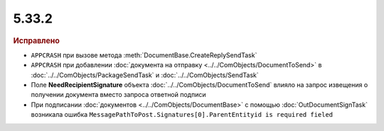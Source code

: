 5.33.2
======


.. feed-entry::
  :date: 2021-03-)1


.. rubric:: Исправлено

* ``APPCRASH`` при вызове метода :meth:`DocumentBase.CreateReplySendTask`
* ``APPCRASH`` при добавлении :doc:`документа на отправку <../../ComObjects/DocumentToSend>` в :doc:`../../ComObjects/PackageSendTask` и :doc:`../../ComObjects/SendTask`
* Поле **NeedRecipientSignature** объекта :doc:`../../ComObjects/DocumentToSend` влияло на запрос извещения о получении документа вместо запроса ответной подписи
* При подписании :doc:`документов <../../ComObjects/DocumentBase>` с помощью :doc:`OutDocumentSignTask` возникала ошибка ``MessagePathToPost.Signatures[0].ParentEntityid is required fieled``
